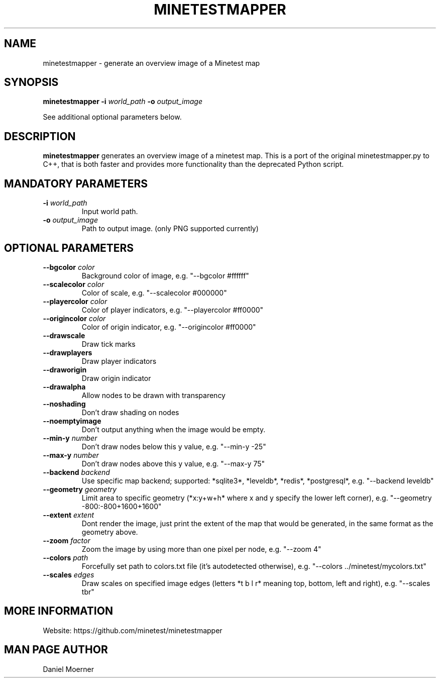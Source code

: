 .TH MINETESTMAPPER 6
.SH NAME
minetestmapper \- generate an overview image of a Minetest map
.SH SYNOPSIS
.B minetestmapper
\fB\-i\fR \fIworld_path\fR
\fB\-o\fR \fIoutput_image\fR
.PP
See additional optional parameters below.
.SH DESCRIPTION
.B minetestmapper
generates an overview image of a minetest map. This is a port of
the original minetestmapper.py to C++, that is both faster and
provides more functionality than the deprecated Python script.
.SH MANDATORY PARAMETERS
.TP
.BR \-i " " \fIworld_path\fR
Input world path.
.TP
.BR \-o " " \fIoutput_image\fR
Path to output image. (only PNG supported currently)
.SH OPTIONAL PARAMETERS
.TP
.BR \-\-bgcolor " " \fIcolor\fR
Background color of image, e.g. "--bgcolor #ffffff"

.TP
.BR \-\-scalecolor " " \fIcolor\fR
Color of scale, e.g. "--scalecolor #000000"

.TP
.BR \-\-playercolor " " \fIcolor\fR
Color of player indicators, e.g. "--playercolor #ff0000"

.TP
.BR \-\-origincolor " " \fIcolor\fR
Color of origin indicator, e.g. "--origincolor #ff0000"

.TP
.BR \-\-drawscale
Draw tick marks

.TP
.BR \-\-drawplayers
Draw player indicators

.TP
.BR \-\-draworigin
Draw origin indicator

.TP
.BR \-\-drawalpha
Allow nodes to be drawn with transparency

.TP
.BR \-\-noshading
Don't draw shading on nodes

.TP
.BR \-\-noemptyimage
Don't output anything when the image would be empty.

.TP
.BR \-\-min-y " " \fInumber\fR
Don't draw nodes below this y value, e.g. "--min-y -25"

.TP
.BR \-\-max-y " " \fInumber\fR
Don't draw nodes above this y value, e.g. "--max-y 75"

.TP
.BR \-\-backend " " \fIbackend\fR
Use specific map backend; supported: *sqlite3*, *leveldb*, *redis*, *postgresql*, e.g. "--backend leveldb"

.TP
.BR \-\-geometry " " \fIgeometry\fR
Limit area to specific geometry (*x:y+w+h* where x and y specify the lower left corner), e.g. "--geometry -800:-800+1600+1600"

.TP
.BR \-\-extent " " \fIextent\fR
Dont render the image, just print the extent of the map that would be generated, in the same format as the geometry above.

.TP
.BR \-\-zoom " " \fIfactor\fR
Zoom the image by using more than one pixel per node, e.g. "--zoom 4"

.TP
.BR \-\-colors " " \fIpath\fR
Forcefully set path to colors.txt file (it's autodetected otherwise), e.g. "--colors ../minetest/mycolors.txt"

.TP
.BR \-\-scales " " \fIedges\fR
Draw scales on specified image edges (letters *t b l r* meaning top, bottom, left and right), e.g. "--scales tbr"

.SH MORE INFORMATION
Website: https://github.com/minetest/minetestmapper

.SH MAN PAGE AUTHOR
Daniel Moerner
